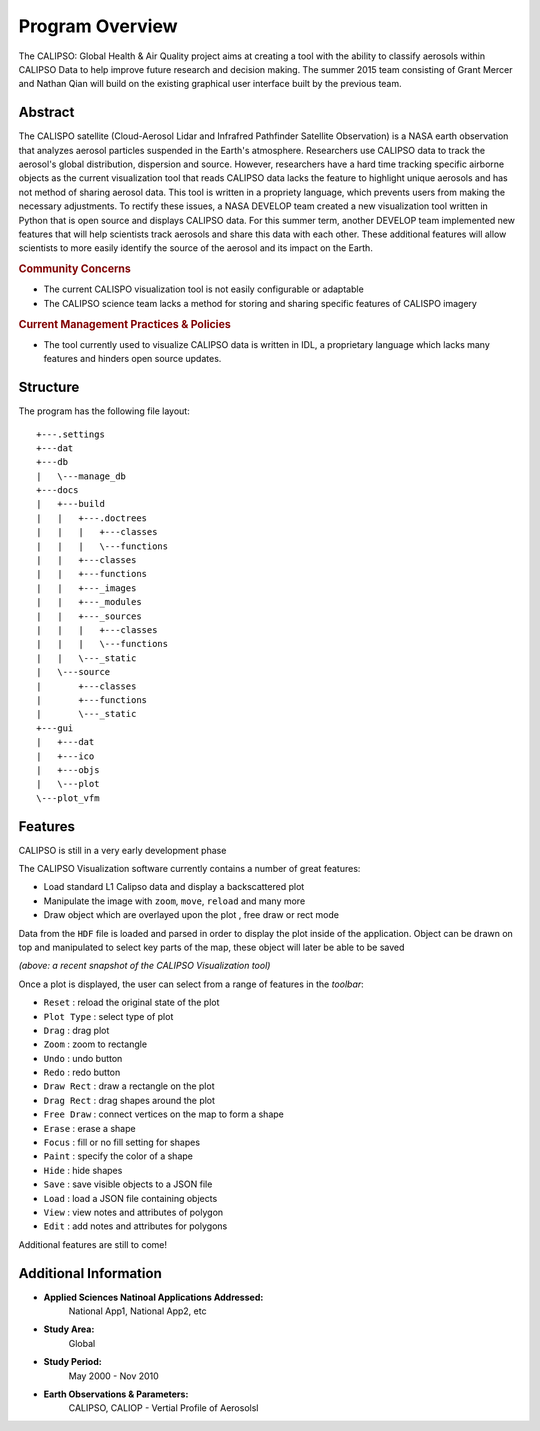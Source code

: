 =====================
Program Overview
=====================

The CALIPSO: Global Health & Air Quality project aims at creating a tool with the ability to classify aerosols within CALIPSO Data to help improve future research and decision making. The summer 2015 team consisting of Grant Mercer and Nathan Qian will build on the existing graphical user interface built by the previous team.

----------------------------------------
Abstract
----------------------------------------

The CALISPO satellite (Cloud-Aerosol Lidar and Infrafred Pathfinder Satellite Observation) is a NASA
earth observation that analyzes aerosol particles suspended in the Earth's atmosphere. Researchers use 
CALIPSO data to track the aerosol's global distribution, dispersion and source. However, researchers 
have a hard time tracking specific airborne objects as the current visualization tool that reads CALIPSO 
data lacks the feature to highlight unique aerosols and has not method of sharing aerosol data. This tool 
is written in a propriety language, which prevents users from making the necessary adjustments. To 
rectify these issues, a NASA DEVELOP team created a new visualization tool written in Python that is 
open source and displays CALIPSO data. For this summer term, another DEVELOP team implemented 
new features that will help scientists track aerosols and share this data with each other. These additional 
features will allow scientists to more easily identify the source of the aerosol and its impact on the Earth.

.. rubric:: Community Concerns

* The current CALISPO visualization tool is not easily configurable or adaptable
* The CALIPSO science team lacks a method for storing and sharing specific features of CALISPO imagery

.. rubric:: Current Management Practices & Policies 

* The tool currently used to visualize CALIPSO data is written in IDL, a proprietary language which lacks many features and hinders open source updates.

----------------------------------------
Structure
----------------------------------------

The program has the following file layout::

   +---.settings
   +---dat
   +---db
   |   \---manage_db
   +---docs
   |   +---build
   |   |   +---.doctrees
   |   |   |   +---classes
   |   |   |   \---functions
   |   |   +---classes
   |   |   +---functions
   |   |   +---_images
   |   |   +---_modules
   |   |   +---_sources
   |   |   |   +---classes
   |   |   |   \---functions
   |   |   \---_static
   |   \---source
   |       +---classes
   |       +---functions
   |       \---_static
   +---gui
   |   +---dat
   |   +---ico
   |   +---objs
   |   \---plot
   \---plot_vfm

----------------------------------------
Features
----------------------------------------

.. class:: left: blank program, right: shapes form around selected areas of the plot

   .. image:: _static/program.png
      :scale: 30%

   .. image:: _static/programShapesActive.png
      :scale: 30%


CALIPSO is still in a very early development phase

The CALIPSO Visualization software currently contains a number of great features:

* Load standard L1 Calipso data and display a backscattered plot     
* Manipulate the image with ``zoom``, ``move``, ``reload`` and many more
* Draw object which are overlayed upon the plot , free draw or rect mode

Data from the ``HDF`` file is loaded and parsed in order to display the plot inside of the application. Object can be drawn on top and manipulated to select key parts of the map, these object will later be able to be saved

*(above: a recent snapshot of the CALIPSO Visualization tool)*

Once a plot is displayed, the user can select from a range of features in the *toolbar*:

* ``Reset`` : reload the original state of the plot
* ``Plot Type`` : select type of plot
* ``Drag`` : drag plot
* ``Zoom`` : zoom to rectangle
* ``Undo`` : undo button
* ``Redo`` : redo button
* ``Draw Rect`` : draw a rectangle on the plot
* ``Drag Rect`` : drag shapes around the plot
* ``Free Draw`` : connect vertices on the map to form a shape
* ``Erase`` : erase a shape
* ``Focus`` : fill or no fill setting for shapes
* ``Paint`` : specify the color of a shape
* ``Hide``  : hide shapes
* ``Save``  : save visible objects to a JSON file
* ``Load``  : load a JSON file containing objects
* ``View``  : view notes and attributes of polygon
* ``Edit``  : add notes and attributes for polygons

Additional features are still to come!

----------------------------------------
Additional Information
----------------------------------------

* **Applied Sciences Natinoal Applications Addressed:**
     National App1, National App2, etc

* **Study Area:**
     Global

* **Study Period:**
     May 2000 - Nov 2010

* **Earth Observations & Parameters:**
     CALIPSO, CALIOP - Vertial Profile of Aerosolsl

